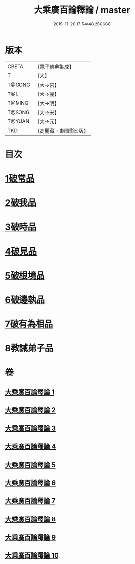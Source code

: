#+TITLE: 大乘廣百論釋論 / master
#+DATE: 2015-11-26 17:54:48.250666
* 版本
 |     CBETA|【電子佛典集成】|
 |         T|【大】     |
 |    T@GONG|【大→宮】   |
 |      T@LI|【大→麗】   |
 |    T@MING|【大→明】   |
 |    T@SONG|【大→宋】   |
 |    T@YUAN|【大→元】   |
 |       TKD|【高麗藏・東國影印版】|

* 目次
* [[file:KR6m0015_001.txt::001-0187a11][1破常品]]
* [[file:KR6m0015_002.txt::0194a27][2破我品]]
* [[file:KR6m0015_004.txt::004-0203c24][3破時品]]
* [[file:KR6m0015_006.txt::006-0215c13][4破見品]]
* [[file:KR6m0015_007.txt::007-0222a20][5破根境品]]
* [[file:KR6m0015_008.txt::008-0229c27][6破邊執品]]
* [[file:KR6m0015_009.txt::009-0236b12][7破有為相品]]
* [[file:KR6m0015_010.txt::010-0242c20][8教誡弟子品]]
* 卷
** [[file:KR6m0015_001.txt][大乘廣百論釋論 1]]
** [[file:KR6m0015_002.txt][大乘廣百論釋論 2]]
** [[file:KR6m0015_003.txt][大乘廣百論釋論 3]]
** [[file:KR6m0015_004.txt][大乘廣百論釋論 4]]
** [[file:KR6m0015_005.txt][大乘廣百論釋論 5]]
** [[file:KR6m0015_006.txt][大乘廣百論釋論 6]]
** [[file:KR6m0015_007.txt][大乘廣百論釋論 7]]
** [[file:KR6m0015_008.txt][大乘廣百論釋論 8]]
** [[file:KR6m0015_009.txt][大乘廣百論釋論 9]]
** [[file:KR6m0015_010.txt][大乘廣百論釋論 10]]
